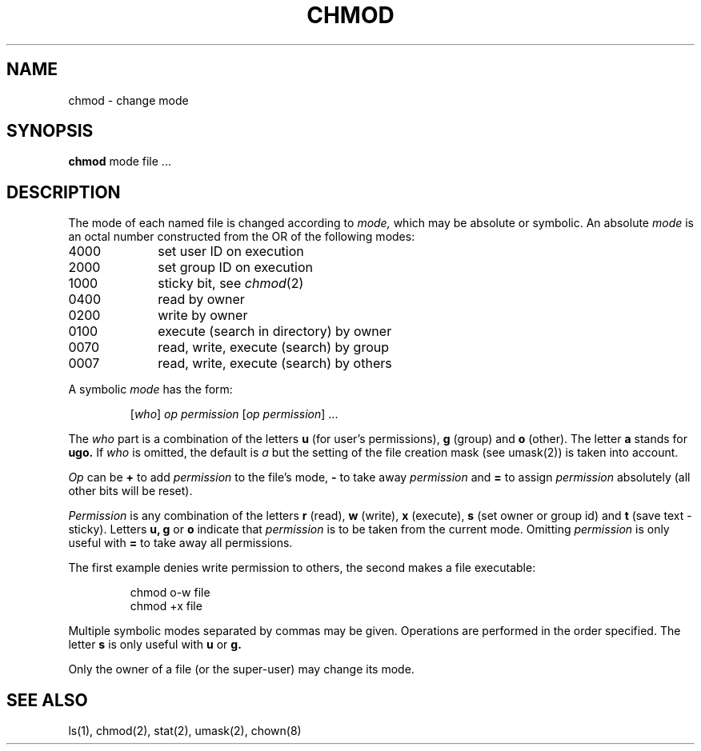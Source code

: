 .TH CHMOD 1 
.SH NAME
chmod \- change mode
.SH SYNOPSIS
.B chmod
mode file ...
.SH DESCRIPTION
The mode of
each named file
is changed
according to
.I mode,
which may be absolute or symbolic.
An absolute
.I mode
is an octal
number constructed
from the OR of the
following modes:
.TP 10
4000
set user ID on execution
.br
.br
.ns
.TP 10
2000
set group ID on execution
.br
.br
.ns
.TP 10
1000
sticky bit, see
.IR  chmod (2)
.br
.br
.ns
.TP 10
0400
read by owner
.br
.br
.ns
.TP 10
0200
write by owner
.br
.br
.ns
.TP 10
0100
execute (search in directory) by owner
.br
.br
.ns
.TP 10
0070
read, write, execute (search) by group
.br
.br
.ns
.TP 10
0007
read, write, execute (search) by others
.PP
A symbolic
.I mode
has the form:
.IP
.RI [ who ]
.I op permission
.RI [ "op permission" "] ..."
.PP
The
.I who
part is a combination
of the letters 
.B u
(for user's permissions),
.B g
(group)
and
.B o
(other).
The letter
.B a
stands for
.B ugo.
If
.I who
is omitted,
the default is
.I a
but the setting of
the file creation mask
(see umask(2))
is taken into account.
.PP
.I Op
can be
.B +
to add
.I permission
to the file's mode,
.B \-
to take away
.I permission
and
.B =
to assign
.I permission
absolutely
(all other bits will
be reset).
.PP
.I Permission
is any combination of the letters
.B r
(read),
.B w
(write),
.B x
(execute),
.B s
(set owner or group id)
and
.B t
(save text \- sticky).
Letters
.BR u,
.B g
or
.B o
indicate that
.I permission
is to be taken
from the current
mode.
Omitting
.I permission
is only useful
with
.B =
to take away
all permissions.
.PP
The first example denies write permission to others,
the second makes a file executable:
.IP
chmod o\-w file
.br
chmod +x file
.PP
Multiple symbolic modes separated by commas may be given.
Operations are performed
in the order specified.
The letter
.B s
is only useful
with
.B u
or
.B g.
.PP
Only the owner of a file (or the super-user) may change its mode.
.SH "SEE ALSO"
ls(1),
chmod(2),
stat(2),
umask(2),
chown(8)
